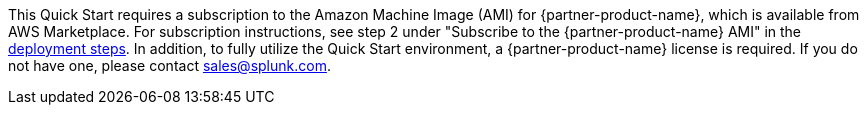 This Quick Start requires a subscription to the Amazon Machine Image (AMI) for {partner-product-name}, which is available from AWS Marketplace. For subscription instructions, see step 2 under "Subscribe to the {partner-product-name} AMI" in the link:#_deployment_steps[deployment steps]. In addition, to fully utilize the Quick Start environment, a {partner-product-name} license is required.  If you do not have one, please contact sales@splunk.com.
